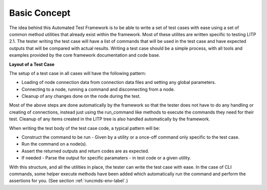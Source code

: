 Basic Concept
================

The idea behind this Automated Test Framework is to be able to write a set of test cases with ease using a set of common method utilities that already exist within the framework. Most of these utilites are written specific to testing LITP 2.1. The tester writing the test case will have a list of commands that will be used in the test case and have expected outputs that will be compared with actual results. Writing a test case should be a simple process, with all tools and examples provided by the core framework documentation and code base.

**Layout of a Test Case**

The setup of a test case in all cases will have the following pattern:

- Loading of node connection data from connection data files and setting any global parameters.

- Connecting to a node, running a command and disconnecting from a node.

- Cleanup of any changes done on the node during the test.


Most of the above steps are done automatically by the framework so that the tester does not have to do any handling or creating of connections, instead just using the run_command like methods to execute the commands they need for their test. Cleanup of any items created in the LITP tree is also handled automatically by the framework.

When writing the test body of the test case code, a typical pattern will be:


- Construct the command to be run - Given by a utility or a once-off command only specific to the test case.

- Run the command on a node(s).

- Assert the returned outputs and return codes are as expected.

- If needed - Parse the output for specific paramaters - in test code or a given utility.


With this structure, and all the utilities in place, the tester can write the test case with ease.
In the case of CLI commands, some helper execute methods have been added which automatically run the command and perform the assertions for you. (See section :ref:`runcmds-env-label`.)

